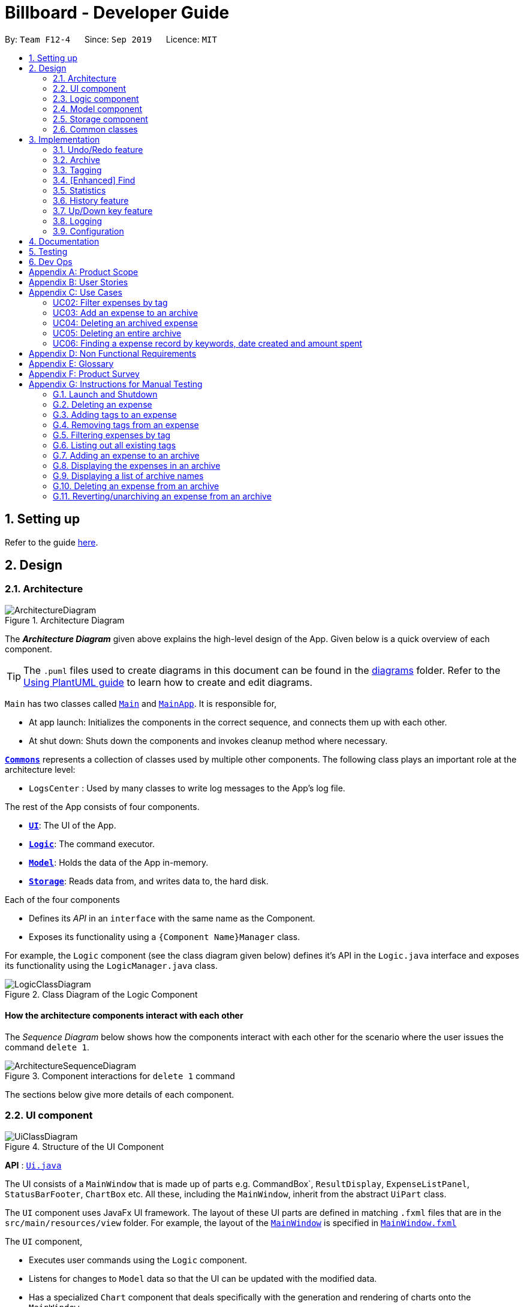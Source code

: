 = Billboard - Developer Guide
:site-section: DeveloperGuide
:toc:
:toc-title:
:toc-placement: preamble
:sectnums:
:imagesDir: images
:stylesDir: stylesheets
:xrefstyle: full
ifdef::env-github[]
:tip-caption: :bulb:
:note-caption: :information_source:
:warning-caption: :warning:
endif::[]
:repoURL: https://github.com/se-edu/addressbook-level3/tree/master

By: `Team F12-4`      Since: `Sep 2019`      Licence: `MIT`

== Setting up

Refer to the guide <<SettingUp#, here>>.

== Design

[[Design-Architecture]]
=== Architecture

.Architecture Diagram
image::ArchitectureDiagram.png[]

The *_Architecture Diagram_* given above explains the high-level design of the App. Given below is a quick overview of each component.

[TIP]
The `.puml` files used to create diagrams in this document can be found in the link:{repoURL}/docs/diagrams/[diagrams] folder.
Refer to the <<UsingPlantUml#, Using PlantUML guide>> to learn how to create and edit diagrams.

`Main` has two classes called link:{repoURL}/src/main/java/seedu/address/Main.java[`Main`] and link:{repoURL}/src/main/java/seedu/address/MainApp.java[`MainApp`]. It is responsible for,

* At app launch: Initializes the components in the correct sequence, and connects them up with each other.
* At shut down: Shuts down the components and invokes cleanup method where necessary.

<<Design-Commons,*`Commons`*>> represents a collection of classes used by multiple other components.
The following class plays an important role at the architecture level:

* `LogsCenter` : Used by many classes to write log messages to the App's log file.

The rest of the App consists of four components.

* <<Design-Ui,*`UI`*>>: The UI of the App.
* <<Design-Logic,*`Logic`*>>: The command executor.
* <<Design-Model,*`Model`*>>: Holds the data of the App in-memory.
* <<Design-Storage,*`Storage`*>>: Reads data from, and writes data to, the hard disk.

Each of the four components

* Defines its _API_ in an `interface` with the same name as the Component.
* Exposes its functionality using a `{Component Name}Manager` class.

For example, the `Logic` component (see the class diagram given below) defines it's API in the `Logic.java` interface and exposes its functionality using the `LogicManager.java` class.

.Class Diagram of the Logic Component
image::LogicClassDiagram.png[]

[discrete]
==== How the architecture components interact with each other

The _Sequence Diagram_ below shows how the components interact with each other for the scenario where the user issues the command `delete 1`.

.Component interactions for `delete 1` command
image::ArchitectureSequenceDiagram.png[]

The sections below give more details of each component.

[[Design-Ui]]
=== UI component

.Structure of the UI Component
image::UiClassDiagram.png[]

*API* : link:{repoURL}/src/main/java/seedu/address/ui/Ui.java[`Ui.java`]

The UI consists of a `MainWindow` that is made up of parts e.g. CommandBox`, `ResultDisplay`, `ExpenseListPanel`, `StatusBarFooter`, `ChartBox` etc. All these, including the `MainWindow`, inherit from the abstract `UiPart` class.

The `UI` component uses JavaFx UI framework. The layout of these UI parts are defined in matching `.fxml` files that are in the `src/main/resources/view` folder. For example, the layout of the link:{repoURL}/src/main/java/seedu/address/ui/MainWindow.java[`MainWindow`] is specified in link:{repoURL}/src/main/resources/view/MainWindow.fxml[`MainWindow.fxml`]

The `UI` component,

* Executes user commands using the `Logic` component.
* Listens for changes to `Model` data so that the UI can be updated with the modified data.
* Has a specialized `Chart` component that deals specifically with the generation and rendering of charts onto the `MainWindow`.


[[Design-Logic]]
=== Logic component

[[fig-LogicClassDiagram]]
.Structure of the Logic Component
image::LogicClassDiagram.png[]

*API* :
link:{repoURL}/src/main/java/seedu/address/logic/Logic.java[`Logic.java`]

.  `Logic` uses the `BillboardParser` class to parse the user command.
.  This results in a `Command` object which is executed by the `LogicManager`.
.  The command execution can affect the `Model` (e.g. adding a person).
.  The result of the command execution is encapsulated as a `CommandResult` object which is passed back to the `Ui`.
.  In addition, the `CommandResult` object can also instruct the `Ui` to perform certain actions, such as displaying help to the user.

Given below is the Sequence Diagram for interactions within the `Logic` component for the `execute("delete 1")` API call.

.Interactions Inside the Logic Component for the `delete 1` Command
image::DeleteSequenceDiagram.png[]

NOTE: The lifeline for `DeleteCommandParser` should end at the destroy marker (X) but due to a limitation of PlantUML, the lifeline reaches the end of diagram.

[[Design-Model]]
=== Model component

.Structure of the Model Component
image::ModelClassDiagram.png[]

*API* : link:{repoURL}/src/main/java/seedu/address/model/Model.java[`Model.java`]

The `Model`,

* stores a `UserPref` object that represents the user's preferences.
* stores the Billboard and ArchiveWrapper data, i.e current expenses and archived past expenses.
* stores `UniqueTagList` and `TagCountManager` to track tags.
* exposes an unmodifiable `ObservableList<Expense>` that can be 'observed' e.g. the UI can be bound to this list so that the UI automatically updates when the data in the list change.
* does not depend on any of the other three components.

[NOTE]
As a more OOP model, we can store a `Tag` list in `Billboard`, which `Expense` can reference. This would allow `Billboard` to only require one `Tag` object per unique `Tag`, instead of each `Expense` needing their own `Tag` object. An example of how such a model may look like is given below. +
 +
image:BetterModelClassDiagram.png[]

[[Design-Storage]]
=== Storage component

.Structure of the Storage Component
image::StorageClassDiagram.png[]

*API* : link:{repoURL}/src/main/java/seedu/address/storage/Storage.java[`Storage.java`]

The `Storage` component,

* can save `UserPref` objects in json format and read it back.
* can save the Billboard data in json format and read it back.

[[Design-Commons]]
=== Common classes

Classes used by multiple components are in the `seedu.billboardbook.commons` package.

== Implementation

This section describes some noteworthy details on how certain features are implemented.

// tag::undoredo[]
=== Undo/Redo feature
==== Implementation

The undo/redo mechanism is facilitated by `VersionedBillboard`.

If you successfully execute a command that will change the Billboard state,
the current Billboard state will automatically commit to the `VersionedBillboard`.
The current state will be store into the `stateList`,
and a state pointer `currentStatePointer` will be maintained.

 List of command that will commit to `VersionedBillboard`:
- AddArchiveCommand
- AddCommand
- AddTagCommand
- ClearCommand
- DeleteArchiveCommand
- DeleteCommand
- RevertArchiveCommand
- EditCommand
- RemoveTagCommand

Additionally, it implements the following operations:

* `VersionedBillboard#commit()` -- Saves the current billboard state in its history.
* `VersionedBillboard#undo()` -- Restores the previous billboard state from its history.
* `VersionedBillboard#redo()` -- Restores a previously undone billboard state from its history.

These operations is exposed in the `VersionedBillboard` class as `VersionedBillboard#commit()`., `VersionedBillboard#undo()` and `VersionedBillboard#redo()` respectively.

Given below is an example usage scenario and how the undo/redo mechanism behaves at each step.

Step 1. The user launches the application for the first time. The `VersionedBillboard` will be initialized with the initial billboard state, and the `currentStatePointer` pointing to that single billboard state.

.Initial state of VersionedBillboard
image::UndoRedoState0.png[]

Step 2. The user executes `delete 5` command to delete the 5th expense in the billboard. The `delete` command calls `VersionedBillboard#commit()`, causing the modified state of the billboard after the `delete 5` command executes to be saved in the `stateList`, and the `statePointer` is shifted to the newly inserted billboard state.

.State of VersionedBillboard after "delete 5" command
image::UndoRedoState1.png[]

Step 3. The user executes `add n/buy ...` to add a new person. The `add` command also calls `Model#commit()`, causing another modified billboard state to be saved into the `stateList`.

.State of VersionedBillboard after "add n/buy..." command
image::UndoRedoState2.png[]

[NOTE]
If a command fails its execution, it will not call `VersionedBillboard#commit()`, so the billboard state will not be saved into the `stateList`.

Step 4. The user now decides that adding the expense was a mistake, and decides to undo that action by executing the `undo` command. The `undo` command will call `VersionedBillboard#undo()`, which will shift the `currentStatePointer` once to the left, pointing it to the previous billboard state, and restores the billboard to that state.

.State of VersionedBillboard after "undo" command
image::UndoRedoState3.png[]

[NOTE]
If the `currentStatePointer` is pointing to the initial billboard state,
then there are no previous billboard states to restore.
The `undo` command uses `VersionedBillboard#isRedoable()` to check if this is the case.
If so, it will return an error to the user rather than attempting to perform the undo.

The following sequence diagram shows how the undo operation works:

.Interactions Inside the Logic Component for the `undo` Command
image::UndoSequenceDiagram.png[]

NOTE: The lifeline for `UndoCommand` should end at the destroy marker (X) but due to a limitation of PlantUML, the lifeline reaches the end of diagram.

The `redo` command does the opposite -- it calls `VersionedBillboard#redo()`, which shifts the `currentStatePointer` once to the right, pointing to the previously undone state, and restores the billboard to that state.

[NOTE]
If the `currentStatePointer` is at index `stateList.size() - 1`, pointing to the latest billboard state, then there are no undone billboard states to restore. The `redo` command uses `VersionedBillboard#isRedoable()` to check if this is the case. If so, it will return an error to the user rather than attempting to perform the redo.

Step 5. The user then decides to execute the command `list`. Commands that do not modify the billboard, such as `list`, will usually not call `VersionedBillboard#commit()`, `VersionedBillboard#undo()` or `VersionedBillboard#redo()`. Thus, the `stateList` remains unchanged.

.State of VersionedBillboard after "list" command
image::UndoRedoState4.png[]

Step 6. The user executes `clear`, which calls `VersionedBillboard#commit()`. Since the `currentStatePointer` is not pointing at the end of the `stateList`, all billboard states after the `statePointer` will be purged. We designed it this way because it no longer makes sense to redo the `add n/buy ...` command. This is the behavior that most modern desktop applications follow.

.State of VersionedBillboard after "clear" command
image::UndoRedoState5.png[]

The following activity diagram summarizes what happens when a user executes a new command:

image::CommitActivityDiagram.png[]

==== Design Considerations

===== Aspect: How undo & redo executes

* **Alternative 1 (current choice):** Saves the entire billboard.
** Pros: Easy to implement.
** Cons: May have performance issues in terms of memory usage.
* **Alternative 2:** Individual command knows how to undo/redo by itself.
** Pros: Will use less memory (e.g. for `delete`, just save the expense being deleted).
** Cons: We must ensure that the implementation of each individual command are correct.

===== Aspect: Data structure to support the undo/redo commands

* **Alternative 1 (current choice):** Use a list to store the history of billboard states.
** Pros: Easy for new Computer Science student undergraduates to understand, who are likely to be the new incoming developers of our project.
** Cons: Logic is duplicated twice. For example, when a new command is executed, we must remember to update both `Model` and `VersionedBillboard`.
* **Alternative 2:** Use `HistoryManager` for undo/redo
** Pros: We do not need to maintain a separate list, and just reuse what is already in the codebase.
** Cons: Requires dealing with commands that have already been undone: We must remember to skip these commands.
Violates Single Responsibility Principle and Separation of Concerns as `HistoryManager` now needs to do two different things.
// end::undoredo[]

// tag::archive[]
=== Archive
==== Implementation
===== Modelling Archive
The archive feature supports the following actions:

* Creating an archive
* Adding an expense to an archive
* Reverting/"unarchiving" an archived expense
* Deleting an archived expense
* Displaying the list of expense of a particular archive
* Listing all existing archive names


These actions are facilitated by the `ArchiveWrapper` and `Archive` classes:

.Structure and associations of `ArchiveWrapper` and `Archive` classes
image::ArchiveClassDiagram.png[]

*  `*Archive*` extends from `*ExpenseList*` in order to encapsulate an archive name and a list of expenses together as an archive.
* `*ArchiveWrapper*` manages all existing archives and hashes each `*Archive*` object to its archive name.

The implementation of the archive feature is located in the `*Model*` component in terms of the overall architecture of _Billboard_.

`*ArchiveWrapper*` is used in `*ModelManager*` to manage all archives. Its respective operations are called to access and manipulate archive expenses when an archive command is entered. +
Such operations include:

* `*ArchiveWrapper#AddArchive(Archive)*` - Adds the given archive to the current map of archive objects.
* `*ArchiveWrapper#HasArchive(String)*` - Checks if the specified archive by the given archive name exists.
* `*ArchiveWrapper#removeArchive(Archive)*` - Deletes the given archive from the current map of archive objects. (Assumes given archive already exists)
* `*ArchiveWrapper#hasArchiveExpense(String, Expense)*` - Checks if the specified archive by the given archive name has the given expense.
* `*ArchiveWrapper#addArchiveExpense(String, Expense)*` - Adds the given expense into the specified archive by the given archive name. (Assumes given archive already exists)
* `*ArchiveWrapper#removeArchiveExpense(String, Expense)*` - Deletes the given expense into the specified archive by the given archive name. (Assumes given archive and expense already exists)
* `*ArchiveWrapper#getArchiveNames()*` - Returns a set of all existing archive names

These operations are exposed in the `*Model*` interface respectively as:

* `*Model#addArchive(Archive)*`
* `*Model#HasArchive(String)*`
* `*Model#deleteArchive(Archive)*`
* `*Model#hasArchiveExpense(String, Expense)*`
* `*Model#addArchiveExpense(String, Expense)*`
* `*Model#deleteArchiveExpense(String, Expense)*`
* `*Model#getArchiveNames()*`

Given below is an example usage scenario of the add expense to archive function, showing how the command is parsed in `*Logic*` and how it interacts with `*Model*`: +

Step 1. The user has the application running and has a non empty list of current expenses. The user can enter the `list` command to bring up
this list. +

Step 2. The user executes the command `archive add 3 arc/archiveName` to archive an expense. +
The command is first parsed by `*BillboardParser*` to determine what kind of general command it is. `archive` indicates it is an archive command so the remaining input is parsed through `*ArchiveCommandParser*`. +
`*ArchiveCommandParser*` determines which archive command should be called. `add` indicates it is an add command, so the input is parsed for the final time through `*AddArchiveCommandParser*` to extract out the arguments entered for the operation.
In this case, the arguments are `3` and `archiveName` +

This layered parsing process can be visualised below:

.Process of parsing `AddArchiveCommand` in a cropped sequence diagram
image::AddArchiveCommandSequenceDiagram_Parsing.png[]

Step 3. `*AddArchiveCommandParser*` then returns an `*AddArchiveCommand*` object to be executed. The `*AddArchiveCommand*` performs two checks before executing any changes:

* First, it is changed if entered index, `3`, is a valid index from the current expense list. An exception is thrown and the command is aborted if the index is invalid,
so `*Model*` is left unmodified in this case.
* Next, it is checked if the entered archive name, `archiveName`, is an existing archive by calling `*Model#HasArchive(String)*`. If the archive does not already exist,
then a new archive is created with the given archive name using `*Model#addArchive(Archive)*`. +

After the checks are completed and if no exception is thrown, the command executes the archiving of the expense through these steps:

* The expense to be archived is first retrieved by `*Model#getFilteredList()#get(int)*`
* The expense is then deleted from the list of current expenses by calling `*model#deleteExpense(Expense)*`
* Next, the expense's `archiveName` field is updated using `*Expense#archiveTo(String)*`
* Lastly, the expense is added to the specified archive using `*Model#addArchiveExpense(String, Expense)*`

These interactions with `*Model*` by `*AddArchiveCommand*` can be shown in the cropped portion of the full sequence diagram below:

.Interactions between `*Model*` and `*AddArchiveCommand*` during the execution of the command
image::AddArchiveCommandSequenceDiagram_executeCommand.png[]

Step 4. Finally, a `*CommandResult*` object initialised with the add expense to archive success message is returned to indicate to the user that the operation was successful. +

Full Sequence diagram of the operation:

.Full sequence diagram of the operation
image::AddArchiveCommandSequenceDiagram.png[]

The following activity diagram summarizes what happens when a user executes a new `*AddArchiveCommand*`:

.`*AddArchiveCommand*` activity diagram
image::AddArchiveCommandActivityDiagram.png[]

===== Storing Archive
All expenses, archived and non-archived, are stored in a single JSON file. +

Upon start up of the application, all expenses are retrieved from JSON format and passed into
`*ModelManager*` as a combined `*Billboard*` object. During the initialization of `*ModelManager*`, the expenses in this `*Billboard*` object are filtered out into non-archived and
archived expenses by each `*Expense*` object's `*archiveName*` field. The separate lists of non-archive and archive expenses are then used to initialize new `*Billboard*` and
`*ArchiveWrapper*` objects of `*ModelManager*` respectively. The `*Billboard*` object of `*ModelManager*` is used to maintain non-archive expenses.+

After each command is executed, the expenses in `*Model*` are saved into the JSON file. The method `*Model#getCombinedBillboard*` is called which collates all `*Expense*` objects
from its `*Billboard*` and `*ArchiveWrapper*` objects together into a single list and creates a new combined `*Billboard*` object. This combined `*Billboard*` is returned and used by
`*Storage*` to serialize into JSON format and writes it into the JSON file.

==== Design Considerations
===== Aspect: Data Structure to hold archives in `ArchiveWrapper`
* ** Alternative 1 (Current implementation): ** Use of HashMap, mapping each archive name to its `*Archive*` object
** Pros: Accessing data in a HashMap is instant. Therefore, retrieving an archive when performing add/delete archive expense operations or checking if an archive exists is fast.
** Cons: As `*ArchiveWrapper*` is initialized with a single list of archive `*Expense*` objects, the initialization process is slower as this given list needs to be iterated
through to filter each `*Expense*` object into their respective `*Archive*` objects in the HashMap.

* ** Alternative 2: ** Use a single list to store all archive expenses
** Pros: Initialization of `*ArchiveWrapper*` is fast, as the given list of archive expenses need not be processed.
** Cons: Some operations, like delete archive expense or get all archive names, are slower as the entire list must be iterated through each time in the worst case scenario.
For example, to check if an expense exists in a particular archive, the entire list must be iterated if the expense to be found is at the end of the list.

===== Aspect: Storing archives
* ** Alternative 1 (Current implementation): ** Storing non-archive and archive expenses together
** Pros: No new storage classes need to be implemented, as this implementation uses the existing classes only.
** Cons: Initialization process of `*ModelManager*` is slower as the expenses need to be filtered into archive and non-archive expenses first.

* ** Alternative 2: ** Storing archive expenses as `*Archive*` objects in a separate file
** Pros: Initialization process of `*ModelManager*` is faster, as its `ArchiveWrapper` object can be initialized directly with the list of `Archive` objects retrieved from the JSON file.
No filtering of archive and non-archive expense from the same list is needed.
** Cons: More difficult to implement, as more JSON storage classes must be added and knowledge on serialising and deserialising new objects is needed.

// end::archive[]

// tag::tagging[]
=== Tagging
==== Proposed Implementation
The tag feature supports the following operations:

* Adding tags to an expense
* Removing tags from an expense
* Filtering expenses by tags
* Listing all existing tags

These actions are facilitated by the `*UniqueTagList*` and `*TagCountManager*` classes:

* `*UniqueTagList*` maps `*String*` to `*Tag*` where `*String*` is the name of the `*Tag*`. It ensures that the same `*Tag*` object is referenced instead of creating many `*Tag*` objects of the same name during operations.
* `*TagCountManager*` maps `*Tag*` to `*Integer*`, where `*Integer*` is the number of `*Expense*` tagged with each `*Tag*`. It allows `*Tag*` objects that are not tagged with any `*Expense*` to be tracked and removed.

Operations include:

* `*UniqueTagList#retrieveTags(List<String>)*` -- Retrieves corresponding tags from `*UniqueTagList*` based on the list of tag names.
* `*UniqueTagList#removeAll(List<Tag>)*` -- Removes tags given in the list from the `*UniqueTagList*`.
* `*UniqueTagList#getTagNames()*` -- Returns a list of existing tag names.
* `*TagCountManager#incrementAllCount(Set<Tag>)*` -- Increments the `*Integer*` mapped to the tags in the set by 1.
* `*TagCountManager#decreaseAllCount(Set<Tag>)*` -- Decreases the `*Integer*` mapped to the tags in the set by 1.
* `*TagCountManager#removeZeroCount()*` -- Removes all mappings where the `*Integer*` is equal to 0.

These operations are exposed in the `*Model*` interface as:

* `*Model#retrieveTags(List<String>)*`
* `*Model#incrementCount(Set<Tag>)*`
* `*Model#decreaseCount(Set<Tag>)*` -- `*TagCountManager#removeZeroCount()*` and `*UniqueTagList#removeAll(List<Tag>)*` are called in this method to remove any tag not tagged to any expense from the `*UniqueTagList*` and `*TagCountManager*`.
* `*Model#getTagNames()*`

Given below is an example usage scenario and how adding tag executes at every step.

* **Step 1:**
The user launches the application. The `*Model*` is initialized with saved data. All tags are loaded into `*UniqueTagList*` and `*TagCountManager*`.

* **Step 2:**
User enters the command `tag add 1 t/test t/test2` to add tags to the `*Expense*` at index 1 in Billboard. +
*2a*. `*BillboardParser*` parses this command, creating a `*TagCommandParser*` after determining that it is a tag command. +
*2b*. The `*TagCommandParser*` then parses `add 1 t/test t/test2` and creates an `*AddTagCommandParser*` after determining that it is a command to add tags. +
*2c*. Subsequently, the `*AddTagCommandParser*` parses `1 t/test1 t/test2` into `*Index*` 1 and
a list of `*String*` consisting of `test1` and `test2`. `*AddTagCommandParser*` creates `*AddTagCommand*` with the `*Index*` and list of `*String*` as parameters.

* **Step 3:**
`*LogicManager*` executes the `*AddTagCommand*`. +
During execution, +
*3a*. `*AddTagCommand*` calls `*Model#retrieveTags(List<String>)*` on the list of `*String*` consisting of `test1` and `test2` which returns a set of `*Tag*` with tag names `test1` and `test2`. +
*3b*. `*AddTagCommand*` then calls `*Model#incrementCount(Set<Tag>)*` on the set of `*Tag*`. +
*3c*. Lastly, `*AddTagCommand*` calls `*Model#setExpense(Expense, Expense)*` which edits and updates the `*Expense*` at index 1 in the `*Model*`. The updated `*Expense*` is then reflected on the GUI.

[NOTE]
Duplicate tags in an `*Expense*` is not allowed. +
If the user tries to add an existing `*Tag*` to an `*Expense*`, `*AddTagCommand*` throws an exception, leading to an error message. +
If the user tries to add duplicate `*Tag*`, i.e enter 2 of the same `*Tag*`, `*AddTagCommand*` adds the tag once and increments the number of expenses tagged to it by 1.

The following sequence diagram shows how the adding tag operation works.

image::AddTagSequenceDiagram.png[]
Figure 21. Sequence diagram of executing AddTagCommand.

NOTE: The lifeline for `*TagCommandParser*` and `*AddTagCommandParser*` should end at the destroy marker (X) but due to a limitation of PlantUML, the lifeline reaches the end of diagram.


The following activity diagram summarizes what happens when a user enters a command to add tags to an expense.

image::AddTagActivityDiagram.png[]
Figure 22. Activity diagram of executing AddTagCommand.

==== Design Considerations

===== Aspect: Data structure to support tag commands
* **Alternative 1 (current choice):** Use a `*UniqueTagList*` to map tag names to `*Tag*` and `*TagCountManager*` to map `*Tag*` to number of `*Expense*` tagged to it.
** Pros:
*** Each structure has only one responsibility.
*** Fast retrieval and update of data
** Cons:
*** Requires maintenance of both structures as they need to sync with each other.
*** Retrieval of all `*Expense*` under a `*Tag*` requires filtering through the whole list of `*Expense*`.

* **Alternative 2 :** Have each `*Tag*` store a list of `*Expense*` tagged to it.
** Pros:
*** Fast retrieval of all `*Expenses*` under each `*Tag*`
** Cons:
*** Circular dependency
*** Since implementation of Billboard objects are immutable, there is a constant need to update the `*Expense*` in the list even after executing non-tag related commands.

* **Alternative 3 :** Use one map to map `*Tag*` to `*Expense*` tagged to it.
** Pros:
*** Fast retrieval of all `*Expenses*` under each `*Tag*`
** Cons:
*** Since implementation of Billboard objects are immutable, there is a constant need to update the `*Expense*` in the list even after executing non-tag related commands.

// end::tagging[]

// find:finding[]
=== [Enhanced] Find
==== Proposed Implementation
The find feature supports the finding expenses by any combination of the following conditions:

* Keywords
* Lower/upper amount limit
* Lower/upper creation date limit

These actions are facilitated by the `MultiArgPredicate` class:

* `MultiArgPredicate` implements the `Predicate` interface. It enables filtering of expenses by multiple attributes
through keeping track of a set of predicates that can be applied when prompted by user input.

Operations include:

* `MultiArgPredicate#setKeywords(List<String>)` -- Set list of keywords to search by.
* `MultiArgPredicate#setDateRange(CreatedDate, CreatedDate)` -- Set start date and end date limit to search by.
* `MultiArgPredicate#setAmtRange(Amount, Amount)` -- Set upperLimit and lowerLimit of amount of expenses to search by.

Given below is an example usage scenario and how the find mechanism behaves at each step.

Step 1.
The user launches the application. The `Model` is initialized with saved data. All expenses are loaded into `FilteredList`.

Step 2.
User enters the command `find d/keywords a/lowerAmtLimit al/upperAmtLimit sd/startDate ed/endDate` to find expenses that matches conditions set by user input. `BillboardParser` parses the command, creating a `FindCommandParser`.
The `FindCommandParser` then parses `find d/keywords a/lowerAmtLimit al/upperAmtLimit sd/startDate ed/endDate` to create a `MultiArgPredicate` inputted with the different filter parameters.
The `MultiArgPredicate` is then used to create the `FindCommand`.

Step 3.
`LogicManager` executes the `FindCommand`. During execution, `FindCommand` calls `Model#updateFilteredExpenses(Predicate<Expense>)` on the list consisting of `test1` and `test2` which returns a set of `Tag`.
`Model#incrementCount(Set<Tag>)` is then called on the set of `Tag`. The 1st `Expense` is edited and updated in the `Model` using `Model#setExpense(Expense, Expense)` and is then shown on the UI.

[NOTE]
If the user tries to input 2 conditions of the same prefix, only the last condition will be used.

// The following sequence diagram shows how the enhanced find operation works.

// image::AddTagSequenceDiagram.png[]

// The following activity diagram summarizes what happens when a user enters a command to find expenses by certain conditions.

// image::AddTagActivityDiagram.png[]

==== Design Considerations

===== Aspect: Data structure to support enhanced find command
* **Alternative 1 (current choice):** Use a `MultiArgPredicate` to filter selected expense from the `FilteredList`.
`MultiArgPredicate` holds and combines a set of predicates of various types into a single predicate.
Set of predicates can but do not need to include `AllContainsKeywordsPredicate`, `AmountWithinRangePredicate` and `DateWithinRangePredicate`.
** Pros:
*** Only one variation of input command required.
*** No need for different kinds of find commands to handle filtering by different attribute.
*** No need for different kinds of find command parsers to handle parsing of different variations of input command.
** Cons:
*** Higher complexity of code in FindCommandParser.
*** User need to use prefix to indicate type of conditions inputted.
*** Additional predicate `MultiArgPredicate` required to handle filtering by more than one condition.

* **Alternative 2 :** `FindCommandParser` maps input command to individual type of predicate that is used to create find command.
** Pros:
*** Commands are simpler and shorter.
** Cons:
*** Limited functionality - can only find by one condition.
*** Use of different types of find commands.

// end::finding[]

=== Statistics
Billboard includes a dynamically updating statistics panel containing a chart. It has the following functionality: +

** Every time the displayed list of expenses changes, the chart automatically updates with the new changes
** Users can submit commands to change the displayed chart as well as change configuration options for the charts

This functionality is made possible through the statistics module. The statistics module is in charge of generating statistics from the currently displayed expenses and rendering it onto the main window.
There are 2 components that help to do this - the chart component and the statistics generator component.
[[Design-Ui-Chart]]
==== Chart component

[[fig-ChartClassDiagram]]
.Structure of the Chart Component
image::ChartClassDiagram.png[]

There is a special `Chart` component that deals with the generation and rendering of specific charts based on user input and the expenses being displayed.
Every concrete chart type, eg. `ExpenseTimelineChart`, `ExpenseBreakdownChart`, extends from `ExpenseChart`.
The `ChartBox` is the main orchestrating class. It is updated with the latest `StatisticsFormat` and `StatisticsFormatOptions` that the user selects, via the `MainWindow`.
These are classes that represent user configuration on what to be displayed. Upon being updated, it creates the appropriate
`ExpenseChart` with the selected options, to display the selected statistic with the currently displayed expenses. To transform the data from
the displayed list of expenses to whatever statistic is required, the `StatisticsGenerator` component is used. The concrete `ExpenseChart` obtains the formatted statistics from the
`StatisticsGenerator` component.

==== Statistics Generation Component
.Structure of the Statistics Generation Component
image::StatisticsGeneratorClassDiagram.png[]

The concrete `ExpenseChart` obtains the data to be displayed from the StatisticsGenerator component. A number of classes,
such as `BreakdownGenerator` and `TimelineGenerator` extend `StatisticsGenerator`, and each is in charge of creating a specific
statistic type, ie `ExpenseBreakdown` and `ExpenseTimeline`. These concrete statistic types encapsulate all the information relevant
to the statistic, which the concrete `ExpenseChart` then uses to render the statistic display.

==== Proposed Implementation
The chart feature can be roughly split two separate parts:

** The dynamic rendering of the chart whenever the displayed expenses are updated
** The functionality to switch between different statistic types and configure customization options

[NOTE]
The Observer pattern plays an integral role in the implementation of major part of the system. To summarize, it is a design pattern that achieves decoupling
by having observers "subscribe" to changes in an observed object, and being notified upon any changes through callbacks. This is opposed to the observed class directly updating
its observers. In the following, the term "notify observers" will be used to denote the act of an observed class being updated and updating all
its observers, and the term "on update" will be used to denote the act of an observer receiving updates from its observed class.

Below is a high level overview of the behaviour of the system when any command is called.

image::DisplayStatisticsActivityDiagram.png[]

As you can see the logic follows the two paths outlined above. One path where the displayed expenses are updated, and one path where `DisplayStatsCommand` is executed, updating the chart.
Both paths can lead to the chart updating, followed by the end of the command. Each path will be explored in slightly further detail below.

===== Update to displayed expenses
. The current `ExpenseChart` observes the list of expenses that are contained in the `MainWindow`.
. When a command which updates the expenses is executed, that command updates the list of expenses in the model.
. That update propagates to the list of expenses in `MainWindow`, which notifies the current chart of its changes.
. Using a `StatisticsGenerator`, the `ExpenseChart` then generates the statistics to be displayed from the new expenses.
. In this manner, changes to the list of expenses are propagated to the display.

An example of how this works can be seen in the sequence diagram below, in the example where the user changes the displayed expenses by using the `ListCommand`.

image::UpdateExpensesSequenceDiagram.png[]

{nbsp} +

===== DisplayStatsCommand is called
. The orchestrating `ChartBox` observes `StatisticsFormat` and `StatisticsFormatOptions` in the model.
. When `DisplayStatsCommand` is called, it updates those two objects in the model sequentially.
. First, `ChartBox` is notified about `StatisticsFormat`, and if there is a new one, it creates the appropriate chart and renders it.
. Next, if there are changes to `StatisticsFormatOptions`, the `ChartBox` propagates the relevant changes to the current displayed chart, to update its display.
. In this manner, the current chart can be updated with the new `StatisticsFormat` and `StatisticsFormatOptions`.

An example of how this works can be seen in the sequence diagram below, where `DisplayStatsCommand` is called with a new `StatisticsFormat`.
`StatisticsFormatOptions` is omitted for simplicity.

image::DisplayStatisticsSequenceDiagram.png[]
{nbsp} +

==== Design Considerations

===== Aspect: Approach to generating of statistics
* ** Alternative one (current choice):** Each time there is a change in the backing list of expenses, the statistics are re-generated
by the specific `StatisticsGenerator` for the appropriate statistics format.
** Pros:
*** Simplest implementation, each statistic generator can simply provide a pure function with no side effects that maps from
a list of expenses to the desired format of statistics.
*** Runtime is acceptable as most operations can run in O(n) time at worst, with a reasonable input size of expenses.
*** Statelessness means it is thread safe.
** Cons:
*** Even in cases where the backing list of expenses only change by one element (eg. when a single expense is deleted), the entire
set of statistics will still be re-generated from the list, thus potentially incurring an expensive operation each time
the list is changed.

* ** Alternative two:** Each `StatisticsGenerator` can be structured as a data structure that keeps track of the current statistics data.
Upon a change in the backing list, only the specific change will be propagated, ie. addition of one new expense will internally call
`StatisticsGenerator#AddExpense` which modifies the statistics data appropriately.
** Pros:
*** For simple list changes like adding/removing a single expense, this approach is much faster as it does not have to regenerate
the statistics from the entire list, the statistics only needs to be updated with the specific change.
** Cons:
*** Complicated, need to include methods to handle cases where expenses are added, removed and updated, for every statistic type. If the entire
list is changed frequently, there is no performance benefit.
*** Worse in terms of testability. The `StatisticsGenerator` will depend on an internal state which can be complicated for certain statistics.
*** Not thread safe, in the case of future upgrades to a multi-threaded application, will require adjustments.

* **Alternative three:** The data for certain aggregate statistics formats can be serialized. These formats include things like lifetime average spending
per day/week/month, total number of expenses etc. Upon addition/removal/update of expenses, an in-mem copy of the serialized data can be updated
and saved.
** Pros:
*** The data for certain statistics formats will always be quickly available by simply querying the storage.
*** The data can be stored in a human readable format, so users can view those statistics without opening the application.
** Cons:
*** Requires extra complexity to serialize the data upon each change to the overall list of expenses.

// tag::history[]
=== History feature
==== Implementation

You can use the `history` command to view previous actions.

Billboard will store all the command entered even the command fails to execute or in wrong format.

This function is facilitated by the `CommandHistory` class.

All the histories will be store in a static list `cmdList` in `CommandHistory`.

Also, a state pointer that initially point to the start of cmdList will be maintain
for Up(`&uarr;`)/Down(`&darr;`) key feature(See <<Up-Down-Feature>>)

Additionally, it implements the following operations:

* `CommandHistory#addCmdHistory(String)` -- Store the command into cmdList.
* `CommandHistory#peekNextCmd()` -- Get the next command in command history.
* `CommandHistory#peekPreviousCmd()` -- Get the previous command in command history.
* `CommandHistory#hasCommand()` -- Check whether any command is executed.

.Sequence diagram of CommandHistory class
image::CommandHistoryClassDiagram.png[]

The following sequence diagram shows how the storing operation works:

.Interactions Inside the Logic Component for the `delete` Command
image::DeleteSequenceDiagram.png[]

The LogicManager will store the command to CommandHistory before parsing it to ensure all commands are saved.

==== Design Considerations

===== Aspect: How command histories are stored

* **Alternative 1 (current choice):** Store all commands including commands that fail to execute.
** Pros: User can see what goes wrong in the previous command.
This is the standard way to implement the history function.
** Cons: Cost more memory to store all commands.
* **Alternative 2:** Store commands that is successfully executed and can be undone/redone.
** Pros: User will not need to view the command that is not useful.
** Cons: User cannot view the invalid command.
// end::history[]

// tag::updownkey[]
[[Up-Down-Feature]]
=== Up/Down key feature
==== Implementation

Pressing Up(`&uarr;`)/Down(`&darr;`) key in `TextFiled` can navigate through the command history.

This feature makes use of the command history and state pointer stored while executing the previous command.

When initializing the fxml object `TextFiled` in `CommandBox` class,
an action listener will be set to monitor the keyboard activity.
Whenever a Up(`&uarr;`)/Down(`&darr;`) key is pressed, it will retrieve the previous/next command from the `CommandHistory`.

Given below is an example usage scenario and how the Up(`&uarr;`)/Down(`&darr;`) mechanism behaves at each step.

Step 1. The user launches the application for the first time.
The CommandHistory will be initialized with no command state,
and the statePointer is not pointing to any command state.

.Initial state of CommandHistory
image::UpDownKeyState0.png[]

Step 2. The user then execute the delete 5 command to delete the 5th expense in the billboard.
The LogicManager calls CommandHistory#addCmdHistory() and a new command is append to the end of cmdList.

.State of CommandHistory after "delete 5" command
image::UpDownKeyState1.png[]

Step 3. The user now decides to execute the next command in the command history and press the Up(`&uarr;`)key.
The actionListener of the TextField will call CommandHistory#peekNextCmd(),
which will shift the statePointer once to the right,
pointing it to the next command, and return it.

.State of CommandHistory after Up(`&uarr;`)key
image::UpDownKeyState2.png[]

[NOTE]
If the `statePointer` is at the end of cmdList, pointing to the final command state,
then there are no next command states to get,
it will return the last command to the user rather than attempting to get the next command.

The following sequence diagram shows how the Up(`&uarr;`)key works:

.Interactions between components of CommandBox and CommandHistory for the Up(`&uarr;`)key
image::UpkeySequenceDiagram.png[]

The Down(`&darr;`) key does the opposite — it calls CommandHistory#peekPreviousCmd(),
which shifts the statePointer once to the left,
pointing to the previous command state, and return the command.

==== Design Considerations

===== Aspect: How command histories are stored

* **Alternative 1 (current choice):** Navigate through all commands including invalid commands.
** Pros: User can edit the invalid command easily, without typing the whole command again.
** Cons: The static object will need to stay in the memory.
* **Alternative 2:** Only navigate through commands that can be undone/redone.
** Pros: User require less time to navigate through the history to find the command(commands that can be undone/redone are usually long)
** Cons: User will not be able to edited the previous invalid command, cost more time to type the whole command again.
// end::updownkey[]

=== Logging

We are using `java.util.logging` package for logging. The `LogsCenter` class is used to manage the logging levels and logging destinations.

* The logging level can be controlled using the `logLevel` setting in the configuration file (See <<Implementation-Configuration>>)
* The `Logger` for a class can be obtained using `LogsCenter.getLogger(Class)` which will log messages according to the specified logging level
* Currently log messages are output through: `Console` and to a `.log` file.

*Logging Levels*

* `SEVERE` : Critical problem detected which may possibly cause the termination of the application
* `WARNING` : Can continue, but with caution
* `INFO` : Information showing the noteworthy actions by the App
* `FINE` : Details that is not usually noteworthy but may be useful in debugging e.g. print the actual list instead of just its size

[[Implementation-Configuration]]
=== Configuration

Certain properties of the application can be controlled (e.g user prefs file location, logging level) through the configuration file (default: `config.json`).

== Documentation

Refer to the guide <<Documentation#, here>>.

== Testing

Refer to the guide <<Testing#, here>>.

== Dev Ops

Refer to the guide <<DevOps#, here>>.

[appendix]
== Product Scope

*Target user profile*:

* has a need to manage a significant number of expenses
* prefer desktop apps over other types
* can type fast
* prefers typing over mouse input
* is reasonably comfortable using CLI apps

*Value proposition*: manage expenses faster than a typical mouse/GUI driven app

[appendix]
== User Stories

Priorities: High (must have) - `* * \*`, Medium (nice to have) - `* \*`, Low (unlikely to have) - `*`

[width="59%",cols="22%,<23%,<25%,<30%",options="header",]
|=======================================================================
|Priority |As a ... |I want to ... |So that I can...
|`* * *` |new user |See command instruction and usage |Refer to instructions when I forget how to use the App

|`* * *` |user |add a new record | Track my spending/income

|`* * *` |Forgetful user | Add additional details through a description for each record | Better keep track of the details of an expense/income

|`* * *` |user |Delete a record |Remove expenses/income that I no longer need

|`* * *` |Careless user |Edit an existing record |Make changes to any mistakes made

|`* * *` |user |View a record | View additional information of an expense/income

|`* * *` |user |Tag a record | Categorize and better manage my records

|`* * *` |user |Specify a time stamp on expenses|Know when I spend my money

|`* * *` |user | Sort and filter records by category or tag | Know how my spending/income is distributed

|`* * *` |user | Archive past records | Better manage current expenses

|`* * *` | user | Unarchive records |

|`* * *` |user | View the list of records in an archive | Keep track of what records I have in a particular archive

|`* * *` |user | View the list of all archives | Keep track of how many archives I have and what their names are

|`* * *` |user | Delete an archived record | Delete archive entries that are no longer needed

|`* * *` |user | Deleted an entire archive | Delete any unneeded archive

|`* *` |Visually inclined user |Attach an image to each record |Conveniently record additional details of the expense instead of typing it all out

|`* *` |user | Create custom tags | To better categorise my expenses

|`* *` |user | Hide records | Maintain privacy on certain sensitive expenses/income

|`* *` |Student who tends to overspend | Set a time-based budget | Regulate my spending for the day/week/month with a set limit

|`* *` |Busy student | Automate archiving of outdated records | Not need to manually archive them constantly

|`* *` |Frequent traveller | Add records in foreign currency | Track my expenses when overseas conveniently without having to manually convert currencies

|`* *` |Data oriented user | Have monthly statistics on my expenses | Better track and manage my expenses

|`* *` |User who manages my finance daily | Use one-shot/shortcut commands | Use the program more efficiently

|`*` | User | Set a password for this application | Hide my data
|=======================================================================

_{More to be added}_

[appendix]
== Use Cases

(For all use cases below, the *System* is the `Billboard` and the *Actor* is the `user`, unless specified otherwise)

[discrete]
=== UC01: Adding a tag to an expense

*MSS*

1.  User requests to list expenses
2.  Billboard shows a list of recent expenses
3.  User requests to tag a specific expense in the list
4.  Billboard tags the specific expense with the input tag name
+
Use case ends.

*Extensions*

[none]
* 2a. There are no recent expenses.
+
[none]
** 2a1. Billboard displays an empty list
+
Use case ends.

* 3a. The given index or tag name is invalid
+
[none]
** 3a1.  Billboard shows an error message.
+
Use case resumes at step 2.


[Discrete]
=== UC02: Filter expenses by tag

*MSS*

1. User requests to list all tags
2. Billboard shows a list of tags
3. User requests to filter expenses by specific tag
4. Billboard shows a list of recent expenses under the specific tag.
+
Use case ends.

*Extensions*

[none]
* 2a. There are no existing tags
+
[none]
** 2a1. Billboard displays an empty list
+
Use case ends.

* 3a. The given tag name is invalid
+
[none]
** 3a1.  Billboard shows an error message.
+
Use case resumes at step 2.


[Discrete]
=== UC03: Add an expense to an archive

*MSS*

1. User requests to list recent expenses
2. Billboard shows a list of recent expenses
3. User requests to list all archives
4. Billboard shows a list of archives
5. User requests to add a specific expense into a specific archive
6. Billboard removes the specific  expense from list of current records and adds it to the specific  archive
+
Use case ends.

*Extensions*

[none]
* 2a. There is no current records
+
[none]
** 2a1. Billboard displays an empty list
+
Use case ends.

* 4a. There are no existing archives
+
[none]
** 4a1.  Billboard shows an empty list.
+
Use case ends.

* 5a. The given record index or archive name is invalid
+
[none]
** 5a1.  Billboard shows an error message.
+
Use case resumes at step 4.


[Discrete]
=== UC04: Deleting an archived expense

*MSS*

1. User requests to list all expenses under a specific archive
2. Billboard shows a list of expenses under the specific archive
3. User requests to delete a specific expense from the archive
4. Billboard deletes the specific  expense from the specific  archive.
+
Use case ends.

*Extensions*

[none]
* 2a. The archive has no expenses in it
+
[none]
** 2a1. Billboard displays an empty list
+
Use case ends.

* 2b. The archive name is invalid
+
[none]
** 2b1.  Billboard shows an error.
+
Use case ends.

* 3a. The given record index or archive name is invalid
+
[none]
** 3a1.  Billboard shows an error message.
+
Use case resumes at step 2.


[Discrete]
=== UC05: Deleting an entire archive

*MSS*

1. User requests to list all existing archives
2. Billboard shows a list of all existing archives
3. User requests to delete a specific archive from the list
4. Billboard deletes the specific archive

+
Use case ends.

*Extensions*

[none]
* 2a. There are no existing archives
+
[none]
** 2a1. Billboard displays an empty list
+
Use case ends.

* 3a.  The given archive name is invalid
+
[none]
** 3a1.  Billboard shows an error.
+
Use case resumes at step 2.


[Discrete]
=== UC06: Finding a expense record by keywords, date created and amount spent

*MSS*

1. User enters parameters that is used to filter expenses.
2. Billboard displays a list of expenses that satisfies all the parameters.
+
Use case ends.

*Extensions*

[none]
* 2a. There are no expenses that satisfies all the parameters in user input.
+
[none]
** 2a1. Billboard displays an empty list
+
Use case ends.

[none]
* 2a. Parameters are not in the correct format.
+
[none]
** 2a1. Billboard displays an error message and informs user of correct usage.
+
Use case ends.

_{More to be added}_

[appendix]
== Non Functional Requirements

.  Should work on any <<mainstream-os,mainstream OS>> as long as it has Java `11` or above installed.
.  Should be able to hold up to 1000 expenses/income records without a noticeable sluggishness in performance for typical usage.
.  A user with above average typing speed for regular English text (i.e. not code, not system admin commands) should be able to accomplish most of the tasks faster using commands than using the mouse.
. Commands are easy to remember and intuitive.
. The software should work without requiring an installer./portable.
. The data should be stored locally and should be in a human editable text file.
. Software is for single users only.
. The software should not depend on a remote server.

_{More to be added}_

[appendix]
== Glossary

[[mainstream-os]] Mainstream OS::
Windows, Linux, Unix, OS-X


[appendix]
== Product Survey

*Product Name*

Author: ...

Pros:

* ...
* ...

Cons:

* ...
* ...

[appendix]
== Instructions for Manual Testing

Given below are instructions to test the app manually.

[NOTE]
These instructions only provide a starting point for testers to work on; testers are expected to do more _exploratory_ testing.

=== Launch and Shutdown

. Initial launch

.. Download the jar file and copy into an empty folder
.. Double-click the jar file +
   Expected: Shows the GUI with a set of sample contacts. The window size may not be optimum.

. Saving window preferences

.. Resize the window to an optimum size. Move the window to a different location. Close the window.
.. Re-launch the app by double-clicking the jar file. +
   Expected: The most recent window size and location is retained.

_{ more test cases ... }_

=== Deleting an expense

. Deleting an expense while all expenses are listed

.. Prerequisites: List all expenses using the `list` command. Multiple expenses in the list.
.. Test case: `delete 1` +
   Expected: First expense is deleted from the list. Details of the deleted expense shown in the status message. Timestamp in the status bar is updated.
.. Test case: `delete 0` +
   Expected: No expense is deleted. Error details shown in the status message. Status bar remains the same.
.. Other incorrect delete commands to try: `delete`, `delete x` (where x is larger than the list size) _{give more}_ +
   Expected: Similar to previous.

_{ more test cases ... }_

=== Adding tags to an expense
. Adding tags to an expense in a list with multiple expenses.
.. Prerequisites: Multiple expenses in the list. First expense does not have the tag "_holiday_" but have the tag "_tech_".
.. Test case: `tag add 1 t/holiday` +
    Expected: Tag "_holiday_" is added to the first expense. Details of first expense shown in the status message.
.. Test case: `tag add 1 t/tech` +
    Expected: No tags added to any expense. Error details shown in the status message.
.. Test case: `tag add 1 t/holiday t/tech` +
    Expected: Tag "_holiday_" is added to the first expense. Details of first expense shown in the status message.
.. Test case: `tag add 0 t/holiday` +
    Expected: No tags added to any expense. Error details shown in the status message.
.. Test case: `tag add 1 holiday` +
    Expected: No tags added to any expense. Error details shown in the status message.
.. Test case: `tag add 1 t/holiday time` +
    Expected: No tags added to any expense. Error details shown in the status message.
.. Test case: `tag add 1 t/holiday__` +
    Expected: No tags added to any expense. Error details shown in the status message. +

. Adding tags to an expense in an empty list
.. Test case: `tag add 1 t/holiday` +
    Expected: No tags added to any expense. Error details shown in the status message.

=== Removing tags from an expense
. Removing tags from an expense in a list with multiple expenses.
.. Prerequisites: Multiple expenses in the list. First expense has the tag "_holiday_" but does not contain the tag "_tech_".
.. Test case: `tag rm 1 t/holiday` +
    Expected: Tag "_holiday_" is removed from the first expense. Details of first expense shown in the status message.
.. Test case: `tag rm 1 t/tech` +
    Expected: No tag removed from any expense. Error details shown in the status message.
.. Test case: `tag rm 1 t/tech t/holiday` +
    Expected: Tag "_holiday_" is removed from the first expense. Details of first expense shown in the status message.
.. Test case: `tag rm 0 t/holiday` +
    Expected: No tag removed from any expense. Error details shown in the status message.
.. Test case: `tag rm 1 holiday` +
    Expected: No tag removed from any expense. Error details shown in the status message.
.. Test case: `tag rm 1 t/holiday time` +
    Expected: No tag removed from any expense. Error details shown in the status message.
.. Test case: `tag rm 1 t/holiday__` +
    Expected: No tag removed from any expense. Error details shown in the status message.

. Removing tags from an expense in an empty list
.. Test case: `tag rm 1 t/holiday` +
    Expected: No tag removed from any expense. Error details shown in the status message.

=== Filtering expenses by tag
. Filtering expenses by tag while all expenses are listed
.. Prerequisites: List all expenses using the `list` command. Multiple expenses in the list. One or more expenses contain the tag "_holiday_". All expenses do not contain the tag "_tech_"
.. Test case: `tag filter t/holiday` +
    Expected: Expenses that contain the tag "_holiday_" are listed out. Number of expenses shown in status message.
.. Test case: `tag filter t/tech` +
    Expected: No expense listed out.

=== Listing out all existing tags
. Listing out all existing tags while all expenses are listed
.. Prerequisites: List all expenses using the `list` command.
.. Test case: `tag list` +
    Expected: All existing tags are listed out in the status message.

=== Adding an expense to an archive

. Adding an expense to an archive when current expenses list.

.. Prerequisites: List all expenses using the `list` command. At least 3 expenses in the list. Test cases should be completed in chronological order.
.. Test case: `archive add 1 arc/test` +
   Expected: First expense is removed from the list. Message in result box indicates that a `test` archive is created, since it was not an existing archive prior, and the first expense was added to it. +
   Use the `archive list test` command to display the archive list to check if the expense was correctly archived. +
   After verifying, use the `list` command to go back to the default list of expenses.
.. Test case: `archive add 2 arc/test` +
   Expected: Second expense is removed from the list. However, since the `test` archive was already created in the first test case, the message in the result box would only indicate that the second expense was added to the `test` archive. +
   Use the `archive list test` command to display the archive list check if the expense was correctly archived. +
   After verifying, use the `list` command to go back to the default list of expenses.
.. Test case: `archive add 0 arc/test` +
   Expected: No expenses removed from the list and no creation of archives. An invalid archive command message should appear in the result box.
.. Test case: `archive add X arc/test` (where X is larger than the list size) +
   Expected: No expenses removed from the list and no creation of archives. An error message indicating an invalid expense index will be shown in the result box.
.. Test case: `archive add` or `archive add X` (where X is any invalid argument string not in the form of `[INDEX] arc/[ARCHIVE NAME]`) +
   Expected: No expenses removed from the list and no creation of archives. The invalid archive command format message and the `archive add` usage message should appear in the result box.

=== Displaying the expenses in an archive
. Displaying the expenses in a particular archive when any list of expenses are listed.

.. Prerequisites: Test cases in this section should be done after carrying out the test cases in the *_Adding an expense to an archive_* section.
.. Test case: `archive list test` +
   Expected: The list of expenses displayed should change to contain the two expenses archived in the prior *_Adding an expense to an archive_* section.
.. Test case: `archive list` or `archive list X` (where X is any amount of whitespace) +
   Expected: An error message indicating that the archive name cannot be empty and the `archive list` usage message will be displayed in the result box.
.. Test case: `archive list X` (where X is any non-existent archive name) +
   Expected: An error message indicating that there is no existing archive name and the `archive list` usage message will be displayed in the result box.

=== Displaying a list of archive names
. Displaying the list of archive name when any list of expenses are listed

.. Prerequisites: Test cases in this section should be done after carrying out the test cases in the *_Adding an expense to an archive_* section.
.. Test case: `archive listall` or `archive listall X` (where X is any String) +
   Expected: The displayed list of expenses should not be changed. The result box should display a list of existing archive names, including `test` archive which was added in the prior *_Adding an expense to an archive_* section.

=== Deleting an expense from an archive
. Deleting an expense from an archive. Test cases should be completed in chronological order.

.. Prerequisites: List the expenses in a particular archive using the `archive list [ARCHIVE NAME]` command. Have 2 expenses in this archive. All test cases in this section will be done using this same [ARCHIVE NAME] archive.
.. Test case: `archive delete 1 arc/[ARCHIVE NAME]` +
   Expected: The expense in the first index should be removed from the list. A message indicating that the expense is deleted from the archive will be displayed in the result box.
.. Test case: `archive delete` or `archive delete X` (where X is any string not in the form of [INDEX] arc/[ARCHIVE NAME]) +
   Expected: No change in the list of expenses displayed. The invalid command format message and `archive delete` usage message are displayed in the result box.
.. Test case: `archive delete 1 arc/[ARCHIVE NAME]` +
   Expected: Since there is only one expense in the [ARCHIVE NAME] archive left, the empty archive will be deleted together with the expense as well. +
   The displayed list of expenses will switch back to the default non-archive expense list. +
   A message indicating the deletion of the expense and the archive will be displayed in the result box.

=== Reverting/unarchiving an expense from an archive
. Unarchives an expense from an archive. Test cases should be completed in chronological order.

.. Prerequisites: List the expenses in a particular archive using the `archive list [ARCHIVE NAME]` command. Have 2 expenses in this archive. All test cases in this section will be done using this same [ARCHIVE NAME] archive.
.. Test case: `archive revert 1 arc/[ARCHIVE NAME]` +
   Expected: The expense in the first index should be removed from the list. A message indicating that the expense is removed from the archive and added back to the current expense list will be displayed in the result box.
   Use the `list` command to display the current non-archive expense list to check if the expense was correctly reverted back. The reverted expense should be at the last index of the current expense list. +
   After verifying, use the `archive list [ARCHIVE NAME]` command to go back to the archive list of expenses.
.. Test case: `archive revert` or `archive revert X` (where X is any string not in the form of [INDEX] arc/[ARCHIVE NAME]) +
   Expected: No change in the list of expenses displayed. The invalid command format message and `archive revert` usage message are displayed in the result box.
.. Test case: `archive revert 1 arc/[ARCHIVE NAME]` +
   Expected: Since there is only one expense in the [ARCHIVE NAME] archive left, the empty archive will be deleted after the expense is removed from it. +
   The displayed list of expenses will switch back to the default non-archive expense list. The reverted expenses should be at the last index of the displayed list of default non-archive expenses. +
   A message indicating that the expense is removed from the archive and added back to the current expense list, and the deletion of the archive will be displayed in the result box.

